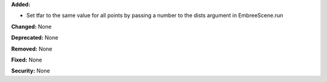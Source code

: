 **Added:** 

* Set tfar to the same value for all points by passing a number to the dists argument in EmbreeScene.run

**Changed:** None

**Deprecated:** None

**Removed:** None

**Fixed:** None

**Security:** None
